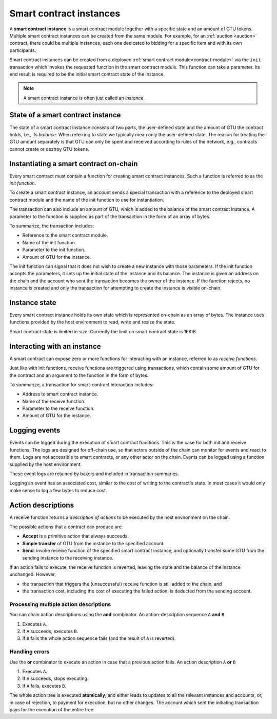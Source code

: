 .. _contract-instances:


========================
Smart contract instances
========================

.. todo::

   - Clarify how instances relate to smart contracts relate to modules
     (e.g., right now it says that an instance is a module + state but the
     picture below shows instances as contracts + state).
   - Decide how exactly we should define smart-contract modules (as its own concept
     or as Wasm modules), and whether we should talk about them at all.
   - Decide whether we should have a concrete code example, and whether it should
     be in Wasm or Rust or perhaps pseudocode.
   - Consider having a picture that explains the relationship between modules and instances.

A **smart contract instance** is a smart contract module together with a
specific state and an amount of GTU tokens.
Multiple smart contract instances can be created from the same module.
For example, for an :ref:`auction <auction>` contract, there could be multiple instances, each
one dedicated to bidding for a specific item and with its own participants.

Smart contract instances can be created from a deployed :ref:`smart contract
module<contract-module>` via the ``init`` transaction which invokes the
requested function in the smart contract module. This function can take a
parameter.
Its end result is required to be the initial smart contract state of the
instance.

.. note::

   A smart contract instance is often just called an *instance*.

.. graphviz::
   :align: center
   :caption: Example of smart contract module containing two smart contracts:
             Escrow and Crowdfunding. Each contract has two instances.

   digraph G {
       rankdir="BT"

       subgraph cluster_0 {
           label = "Module";
           labelloc=b;
           node [fillcolor=white, shape=note]
           "Crowdfunding";
           "Escrow";
       }

       subgraph cluster_1 {
           label = "Instances";
           style=dotted;
           node [shape=box, style=rounded]
           House;
           Car;
           Gadget;
           Boardgame;
       }

       House:n -> Escrow;
       Car:n -> Escrow;
       Gadget:n -> Crowdfunding;
       Boardgame:n -> Crowdfunding;
   }

State of a smart contract instance
==================================

The state of a smart contract instance consists of two parts, the user-defined
state and the amount of GTU the contract holds, i.e., its *balance*. When
referring to state we typically mean only the user-defined state. The reason for
treating the GTU amount separately is that GTU can only be spent and
received according to rules of the network, e.g., contracts cannot create
or destroy GTU tokens.

.. _contract-instances-init-on-chain:

Instantiating a smart contract on-chain
=======================================

Every smart contract must contain a function for creating smart contract
instances. Such a function is referred to as the *init function*.

To create a smart contract instance, an account sends a special transaction with
a reference to the deployed smart contract module and the name of the
init function to use for instantiation.

The transaction can also include an amount of GTU, which is added to the balance
of the smart contract instance. A parameter to the function is supplied as part
of the transaction in the form of an array of bytes.

To summarize, the transaction includes:

- Reference to the smart contract module.
- Name of the init function.
- Parameter to the init function.
- Amount of GTU for the instance.

The init function can signal that it does not wish to create a new instance
with those parameters. If the init function accepts the parameters, it sets
up the initial state of the instance and its balance. The instance is given an
address on the chain and the account who sent the transaction becomes the owner
of the instance. If the function rejects, no instance is created and only the
transaction for attempting to create the instance is visible on-chain.

.. seealso::

   See :ref:`initialize-contract` guide for how to initialize a
   contract in practice.

Instance state
==============

Every smart contract instance holds its own state which is represented on-chain
as an array of bytes. The instance uses functions provided by the host
environment to read, write and resize the state.

.. seealso::

   See :ref:`host-functions-state` for a reference of these functions.

Smart contract state is limited in size. Currently the limit on smart contract
state is 16KiB.

.. seealso::

   Check out :ref:`resource-accounting` for more on this.

Interacting with an instance
============================

A smart contract can expose zero or more functions for interacting with an
instance, referred to as *receive functions*.

Just like with init functions, receive functions are triggered using
transactions, which contain some amount of GTU for the contract and an argument
to the function in the form of bytes.

To summarize, a transaction for smart-contract interaction includes:

- Address to smart contract instance.
- Name of the receive function.
- Parameter to the receive function.
- Amount of GTU for the instance.

.. _contract-instance-actions:

Logging events
==============

.. todo::

   Explain what events are and why they are useful.
   Rephrase/clarify "monitor for events".

Events can be logged during the execution of smart contract functions. This is
the case for both init and receive functions. The logs are designed for
off-chain use, so that actors outside of the chain can monitor for events and
react to them. Logs are not accessible to smart contracts, or any other actor on
the chain. Events can be logged using a function supplied by the host
environment.

.. seealso::

   See :ref:`host-functions-log` for the reference of this function.

These event logs are retained by bakers and included in transaction summaries.

Logging an event has an associated cost, similar to the cost of writing to the
contract's state. In most cases it would only make sense to log a few bytes to
reduce cost.

.. _action-descriptions:

Action descriptions
===================

A receive function returns a *description of actions* to be executed by
the host environment on the chain.

The possible actions that a contract can produce are:

- **Accept** is a primitive action that always succeeds.
- **Simple transfer** of GTU from the instance to the specified account.
- **Send**: invoke receive function of the specified smart contract instance,
  and optionally transfer some GTU from the sending instance to the receiving
  instance.

If an action fails to execute, the receive function is reverted, leaving
the state and the balance of the instance unchanged. However,

- the transaction that triggers the (unsuccessful) receive function is still added to the chain, and
- the transaction cost, including the cost of executing the failed action,
  is deducted from the sending account.

Processing multiple action descriptions
---------------------------------------

You can chain action descriptions using the **and** combinator.
An action-description sequence ``A`` **and** ``B``

1) Executes ``A``.
2) If ``A`` succeeds, executes ``B``.
3) If ``B`` fails the whole action sequence fails (and the result of ``A`` is reverted).

Handling errors
---------------

Use the **or** combinator to execute an action in case that a previous action fails.
An action description ``A`` **or** ``B``

1) Executes ``A``.
2) If ``A`` succeeds, stops executing.
3) If ``A`` fails, executes ``B``.

.. graphviz::
   :align: center
   :caption: Example of an action description, which tries to transfer to Alice
             and then Bob, if any of these fails, it will try to transfer to
             Charlie instead.

   digraph G {
       node [color=transparent]
       or1 [label = "Or"];
       and1 [label = "And"];
       transA [label = "Transfer x to Alice"];
       transB [label = "Transfer y to Bob"];
       transC [label = "Transfer z to Charlie"];

       or1 -> and1;
       and1 -> transA;
       and1 -> transB;
       or1 -> transC;
   }

.. seealso::

   See :ref:`host-functions-actions` for a reference of how to create the
   actions.

The whole action tree is executed **atomically**, and either leads to updates
to all the relevant instances and accounts, or, in case of rejection, to payment
for execution, but no other changes. The account which sent the initiating
transaction pays for the execution of the entire tree.
